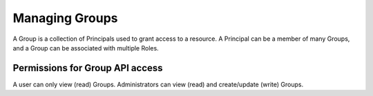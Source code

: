 Managing Groups
###############

A Group is a collection of Principals used to grant access to a resource. A Principal can be a member of many Groups, and a Group can be associated with multiple Roles.

Permissions for Group API access
********************************
A user can only view (read) Groups. Administrators can view (read) and create/update (write) Groups.
